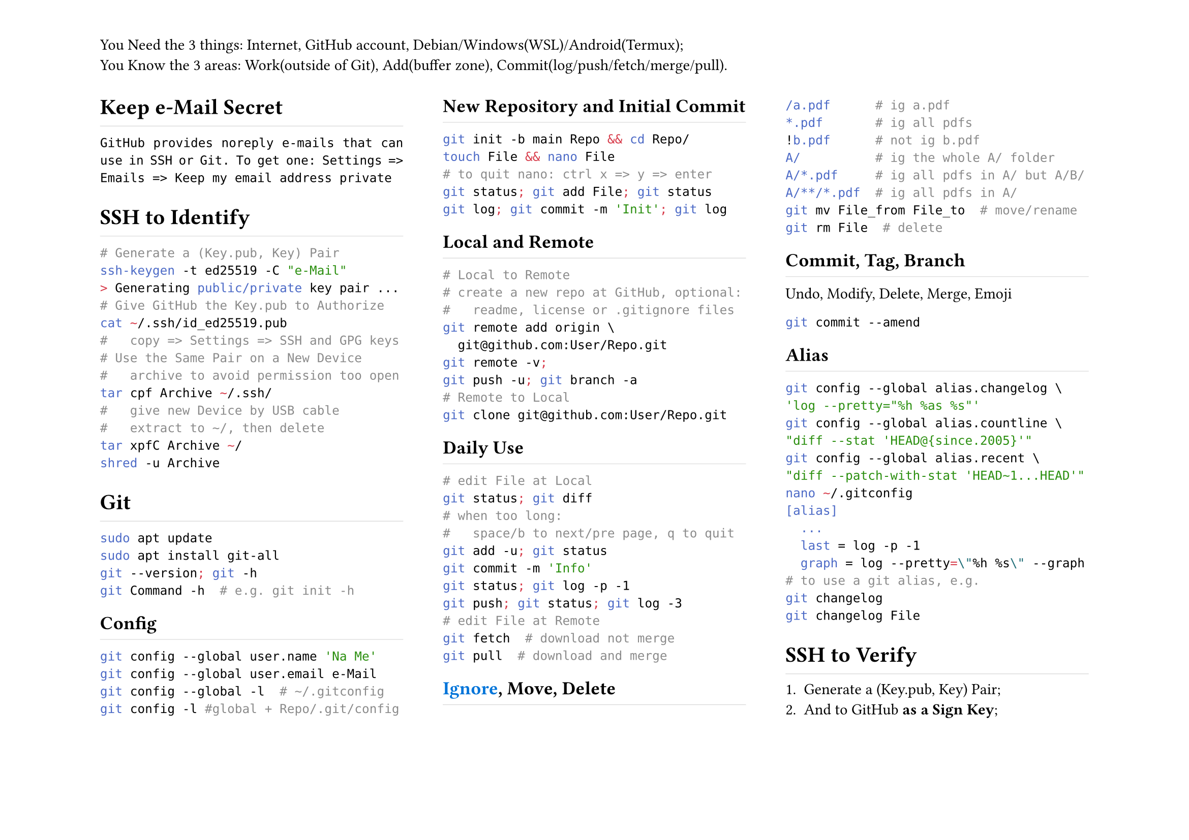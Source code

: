 #set page(
	flipped:true,
	columns:3,
	header:[You Need the 3 things: Internet, GitHub account, Debian/Windows(WSL)/Android(Termux);\ You Know the 3 areas: Work(outside of Git), Add(buffer zone), Commit(log/push/fetch/merge/pull).])
#set par(justify:true)
#show heading: h => rect(
	height:1.2em, width:100%, stroke:(bottom:0.5pt+luma(220)), inset:0pt, h)

= Keep e-Mail Secret
`GitHub provides noreply e-mails that can use in SSH or Git. To get one: Settings => Emails => Keep my email address private`
= SSH to Identify
```sh
# Generate a (Key.pub, Key) Pair
ssh-keygen -t ed25519 -C "e-Mail"
> Generating public/private key pair ...
# Give GitHub the Key.pub to Authorize
cat ~/.ssh/id_ed25519.pub
#   copy => Settings => SSH and GPG keys
# Use the Same Pair on a New Device
#   archive to avoid permission too open
tar cpf Archive ~/.ssh/
#   give new Device by USB cable
#   extract to ~/, then delete
tar xpfC Archive ~/
shred -u Archive
```
= Git
```sh
sudo apt update
sudo apt install git-all
git --version; git -h
git Command -h  # e.g. git init -h
```
== Config
```sh
git config --global user.name 'Na Me'
git config --global user.email e-Mail
git config --global -l  # ~/.gitconfig
git config -l #global + Repo/.git/config
```
== New Repository and Initial Commit
```sh
git init -b main Repo && cd Repo/
touch File && nano File
# to quit nano: ctrl x => y => enter
git status; git add File; git status
git log; git commit -m 'Init'; git log
```
== Local and Remote
```sh
# Local to Remote
# create a new repo at GitHub, optional:
#   readme, license or .gitignore files
git remote add origin \
  git@github.com:User/Repo.git
git remote -v;
git push -u; git branch -a
# Remote to Local
git clone git@github.com:User/Repo.git
```
== Daily Use
```sh
# edit File at Local
git status; git diff
# when too long:
#   space/b to next/pre page, q to quit
git add -u; git status
git commit -m 'Info'
git status; git log -p -1
git push; git status; git log -3
# edit File at Remote
git fetch  # download not merge
git pull  # download and merge
```
== #link("https://github.com/github/gitignore", text(blue, [Ignore])), Move, Delete
```sh
/a.pdf      # ig a.pdf
*.pdf       # ig all pdfs
!b.pdf      # not ig b.pdf
A/          # ig the whole A/ folder
A/*.pdf     # ig all pdfs in A/ but A/B/
A/**/*.pdf  # ig all pdfs in A/
git mv File_from File_to  # move/rename
git rm File  # delete
```
== Commit, Tag, Branch
Undo, Modify, Delete, Merge, Emoji
```sh
git commit --amend
```
== Alias
```sh
git config --global alias.changelog \
'log --pretty="%h %as %s"'
git config --global alias.countline \
"diff --stat 'HEAD@{since.2005}'"
git config --global alias.recent \
"diff --patch-with-stat 'HEAD~1...HEAD'"
nano ~/.gitconfig
[alias]
	...
  last = log -p -1
  graph = log --pretty=\"%h %s\" --graph
# to use a git alias, e.g.
git changelog
git changelog File
```
= SSH to Verify
+ Generate a (Key.pub, Key) Pair;
+ And to GitHub *as a Sign Key*;
+ Enable Vigilant mode: Settings => SSH and GPG keys => Flag unsigned commits as unverified
+ Enable Commit/Tag Sign in Git:
```sh
git config --global commit.gpgsign true
git config --global tag.gpgsign true
git config --global gpg.format ssh
git config --global user.signingkey \
  .ssh/Key.pub
```

